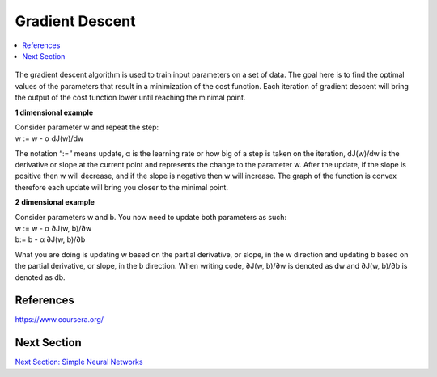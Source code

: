 ******************
Gradient Descent
******************

##################
##################
.. contents::
  :local:
  :depth: 2

.. figure:: _img/GradientDescentPic.JPG

The gradient descent algorithm is used to train input parameters on a set of data. The goal here is to find the optimal values of the parameters that result in a minimization of the cost function. Each iteration of gradient descent will bring the output of the cost function lower until reaching the minimal point.

**1 dimensional example**

| Consider parameter w and repeat the step:
| w := w - α dJ(w)/dw

The notation “:=” means update, α is the learning rate or how big of a step is taken on the iteration, dJ(w)/dw is the derivative or slope at the current point and represents the change to the parameter w. After the update, if the slope is positive then w will decrease, and if the slope is negative then w will increase. The graph of the function is convex therefore each update will bring you closer to the minimal point.

**2 dimensional example**

| Consider parameters w and b. You now need to update both parameters as such:
| w := w - α ∂J(w, b)/∂w
| b:= b - α ∂J(w, b)/∂b

What you are doing is updating w based on the partial derivative, or slope, in the w direction and updating b based on the partial derivative, or slope, in the b direction. When writing code, ∂J(w, b)/∂w is denoted as dw and ∂J(w, b)/∂b is denoted as db.



-----------
References
-----------
https://www.coursera.org/


-------------
Next Section
-------------
.. _simpleNN: NeuralNetworksArchitecture.rst
`Next Section: Simple Neural Networks <simpleNN_>`_ 

